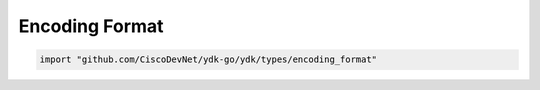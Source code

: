 .. _encoding-format-ydk:

Encoding Format
---------------

.. go:package:: ydk/types/encoding_format
    :synopsis: Encoding Format

.. code-block:: sh

   import "github.com/CiscoDevNet/ydk-go/ydk/types/encoding_format"

.. attribute:: EncodingFormat

    representing the encoding format with underlying type ``int``:

    .. attribute:: XML

        Represented by a value of 0

    .. attribute:: JSON

        Represented by a value of 1